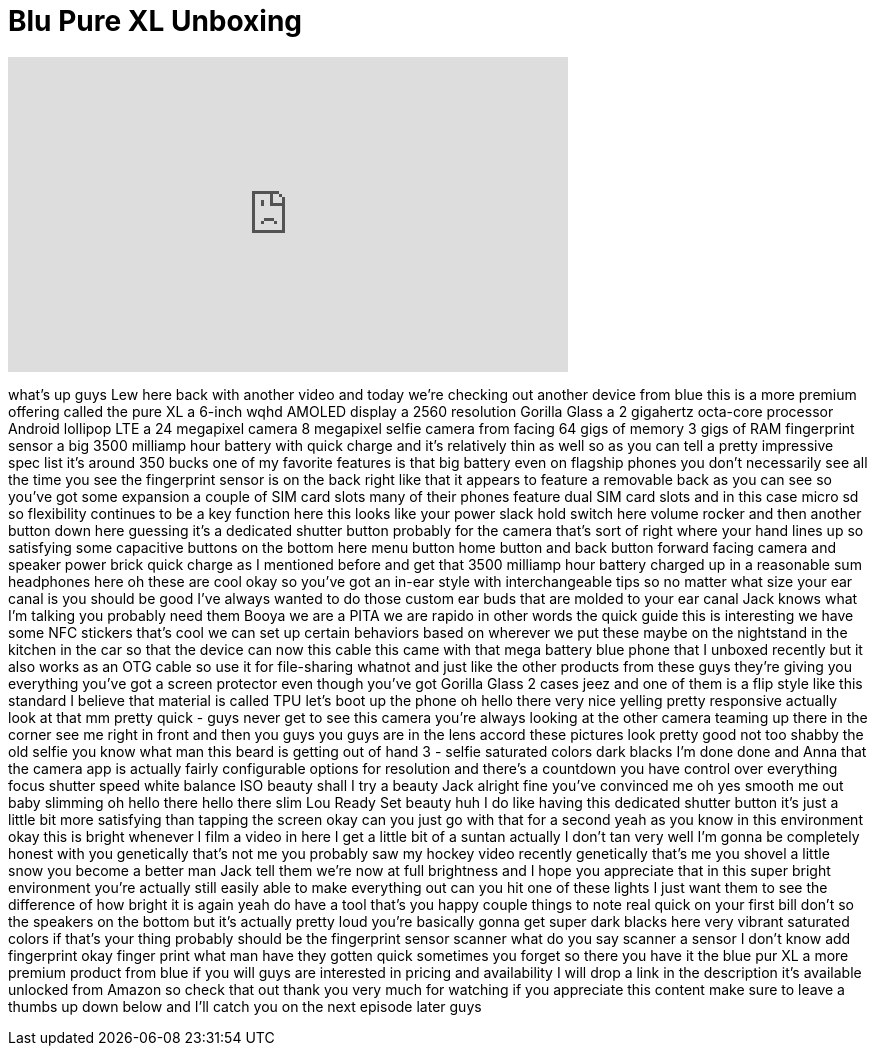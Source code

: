 = Blu Pure XL Unboxing
:published_at: 2015-12-03
:hp-alt-title: Blu Pure XL Unboxing
:hp-image: https://i.ytimg.com/vi/Ntk82nGEZyI/maxresdefault.jpg


++++
<iframe width="560" height="315" src="https://www.youtube.com/embed/Ntk82nGEZyI?rel=0" frameborder="0" allow="autoplay; encrypted-media" allowfullscreen></iframe>
++++

what's up guys Lew here back with
another video and today we're checking
out another device from blue this is a
more premium offering called the pure XL
a 6-inch wqhd AMOLED display a 2560
resolution Gorilla Glass a 2 gigahertz
octa-core processor Android lollipop LTE
a 24 megapixel camera 8 megapixel selfie
camera from facing 64 gigs of memory 3
gigs of RAM fingerprint sensor a big
3500 milliamp hour battery with quick
charge and it's relatively thin as well
so as you can tell a pretty impressive
spec list it's around 350 bucks one of
my favorite features is that big battery
even on flagship phones you don't
necessarily see all the time you see the
fingerprint sensor is on the back right
like that it appears to feature a
removable back as you can see so you've
got some expansion a couple of SIM card
slots many of their phones feature dual
SIM card slots and in this case micro sd
so flexibility continues to be a key
function here this looks like your power
slack hold switch here volume rocker and
then another button down here guessing
it's a dedicated shutter button probably
for the camera that's sort of right
where your hand lines up so satisfying
some capacitive buttons on the bottom
here menu button home button and back
button forward facing camera and speaker
power brick quick charge as I mentioned
before and get that 3500 milliamp hour
battery charged up in a reasonable sum
headphones here oh these are cool okay
so you've got an in-ear style with
interchangeable tips so no matter what
size your ear canal is you should be
good I've always wanted to do those
custom ear buds that are molded to your
ear canal Jack knows what I'm talking
you probably need them
Booya we are a PITA
we are rapido in other words the quick
guide this is interesting we have some
NFC stickers that's cool we can set up
certain behaviors based on wherever we
put these maybe on the nightstand in the
kitchen in the car so that the device
can now this cable this came with that
mega battery blue phone that I unboxed
recently but it also works as an OTG
cable so use it for file-sharing whatnot
and just like the other products from
these guys they're giving you everything
you've got a screen protector even
though you've got Gorilla Glass 2 cases
jeez and one of them is a flip style
like this standard I believe that
material is called TPU let's boot up the
phone oh hello there
very nice yelling pretty responsive
actually look at that mm pretty quick -
guys never get to see this camera you're
always looking at the other camera
teaming up there in the corner
see me right in front and then you guys
you guys are in the lens accord these
pictures look pretty good not too shabby
the old selfie you know what man this
beard is getting out of hand 3 - selfie
saturated colors dark blacks I'm done
done and Anna that the camera app is
actually fairly configurable options for
resolution and there's a countdown you
have control over everything
focus shutter speed white balance ISO
beauty shall I try a beauty Jack alright
fine you've convinced me
oh yes smooth me out baby
slimming oh hello there hello there slim
Lou Ready Set beauty
huh I do like having this dedicated
shutter button it's just a little bit
more satisfying than tapping the screen
okay can you just go with that for a
second yeah as you know in this
environment okay this is bright
whenever I film a video in here I get a
little bit of a suntan
actually I don't tan very well I'm gonna
be completely honest with you
genetically that's not me you probably
saw my hockey video recently genetically
that's me you shovel a little snow you
become a better man Jack tell them we're
now at full brightness and I hope you
appreciate that in this super bright
environment
you're actually still easily able to
make everything out can you hit one of
these lights I just want them to see the
difference of how bright it is again
yeah do have a tool that's you happy
couple things to note real quick on your
first bill don't so the speakers on the
bottom but it's actually pretty loud
you're basically gonna get super dark
blacks here very vibrant saturated
colors if that's your thing probably
should be the fingerprint sensor scanner
what do you say scanner a sensor I don't
know add fingerprint okay finger print
what man have they gotten quick
sometimes you forget so there you have
it the blue pur XL a more premium
product from blue if you will guys are
interested in pricing and availability I
will drop a link in the description it's
available unlocked from Amazon so check
that out thank you very much for
watching if you appreciate this content
make sure to leave a thumbs up down
below and I'll catch you on the next
episode later guys